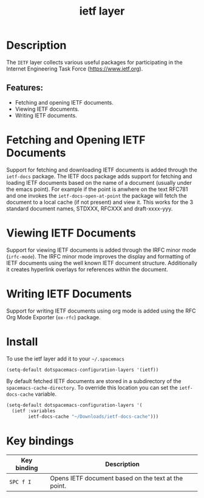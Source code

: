 #+title: ietf layer

#+tags: layer|misc

[[file:img/ietf-logo.png]]

* Table of Contents                     :TOC_5_gh:noexport:
- [[#description][Description]]
  - [[#features][Features:]]
- [[#fetching-and-opening-ietf-documents][Fetching and Opening IETF Documents]]
- [[#viewing-ietf-documents][Viewing IETF Documents]]
- [[#writing-ietf-documents][Writing IETF Documents]]
- [[#install][Install]]
- [[#key-bindings][Key bindings]]

* Description
The =IETF= layer collects various useful packages for participating in the
Internet Engineering Task Force ([[https://www.ietf.org]]).

** Features:
- Fetching and opening IETF documents.
- Viewing IETF documents.
- Writing IETF documents.

* Fetching and Opening IETF Documents
Support for fetching and downloading IETF documents is added through the
=ietf-docs= package. The IETF docs package adds support for fetching and loading
IETF documents based on the name of a document (usually under the emacs point).
For example if the point is anwhere on the text RFC781 and one invokes the
=ietf-docs-open-at-point= the package will fetch the document to a local cache
(if not present) and view it. This works for the 3 standard document names,
STDXXX, RFCXXX and draft-xxxx-yyy.

* Viewing IETF Documents
Support for viewing IETF documents is added through the IRFC minor mode
(=irfc-mode=). The IRFC minor mode improves the display and formatting of IETF
documents using the well known IETF document structure. Additionally it creates
hyperlink overlays for references within the document.

* Writing IETF Documents
Support for writing IETF documents using org mode is added using the RFC Org
Mode Exporter (=ox-rfc=) package.

* Install
To use the ietf layer add it to your =~/.spacemacs=

#+BEGIN_SRC emacs-lisp
  (setq-default dotspacemacs-configuration-layers '(ietf))
#+END_SRC

By default fetched IETF documents are stored in a subdirectory of the
=spacemacs-cache-directory=. To override this location you can set the
=ietf-docs-cache= variable.

#+BEGIN_SRC emacs-lisp
  (setq-default dotspacemacs-configuration-layers '(
    (ietf :variables
          ietf-docs-cache "~/Downloads/ietf-docs-cache")))
#+END_SRC

* Key bindings

| Key binding | Description                                         |
|-------------+-----------------------------------------------------|
| ~SPC f I~   | Opens IETF document based on the text at the point. |
